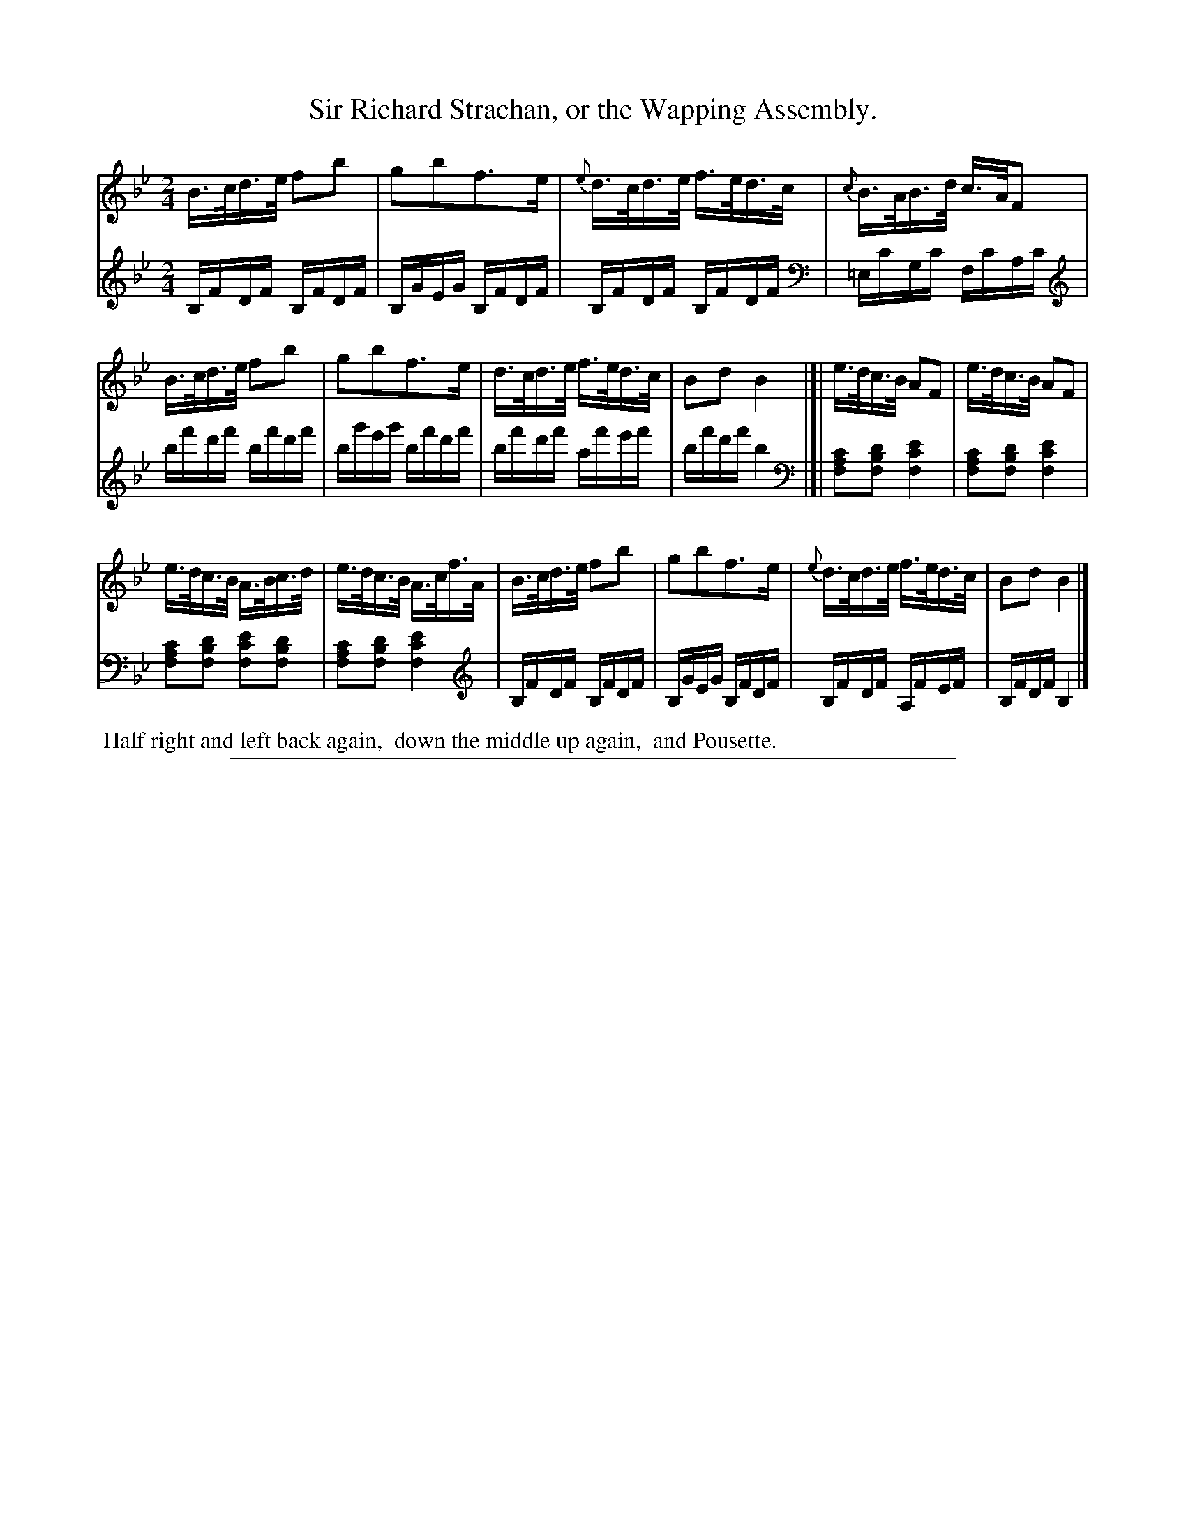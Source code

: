 X: 0542
T: Sir Richard Strachan, or the Wapping Assembly.
%R: hornpipe, reel
Z: 2017 John Chambers <jc:trillian.mit.edu>
%N: This is version 2, for ABC software that understands most ABC 2.* features.
B: Skillern & Challoner "A Favorite Collection of Popular Country Dances", London 1808, No. 5 p.4 #2
F: https://archive.org/search.php?query=Country%20Dances
F: https://archive.org/details/SkillernChallonerCountryDances5
M: 2/4
L: 1/16
K: Bb
%%sysstaffsep 35
% - - - - - - - - - - - - - - - - - - - - - - - - -
V: 1 staves=2
B>cd>e f2b2 | g2b2f3e | {e}d>cd>e f>ed>c | {c}B>AB>d c>AF2 |
B>cd>e f2b2 | g2b2f3e | d>cd>e f>ed>c | B2d2 B4 |[| e>dc>B A2F2 | e>dc>B A2F2 |
e>dc>B A>Bc>d | e>dc>B A>cf>A | B>cd>e f2b2 | g2b2f3e | {e}d>cd>e f>ed>c | B2d2 B4 |]
% - - - - - - - - - - - - - - - - - - - - - - - - -
V: 2 clef=bass middle=d
[K:clef=treble] B,FDF B,FDF | B,GEG B,FDF | B,FDF B,FDF |\
[K:clef=bass middle=d] =ec'gc' fc'ac' |
[K:clef=treble] bf'd'f' bf'd'f' | bg'e'g' bf'd'f' | bf'd'f' af'e'f' | bf'd'f' b4 |[|\
[K:clef=bass middle=d]\
[f2a2c'2][f2b2d'2] [f4c'4e'4] | [f2a2c'2][f2b2d'2] [f4c'4e'4] |
[f2a2c'2][f2b2d'2] [f2c'2e'2][f2b2d'2] | [f2a2c'2][f2b2d'2] [f4c'4e'4] |\
[K:clef=treble] B,FDF B,FDF | B,GEG B,FDF | B,FDF A,FEF | B,FDF B,4 |]
% - - - - - - - - - - - - - - - - - - - - - - - - -
%%begintext align
%% Half right and left back again,
%% down the middle up again,
%% and Pousette.
%%endtext
% - - - - - - - - - - - - - - - - - - - - - - - - -
%%sep 1 5 500
